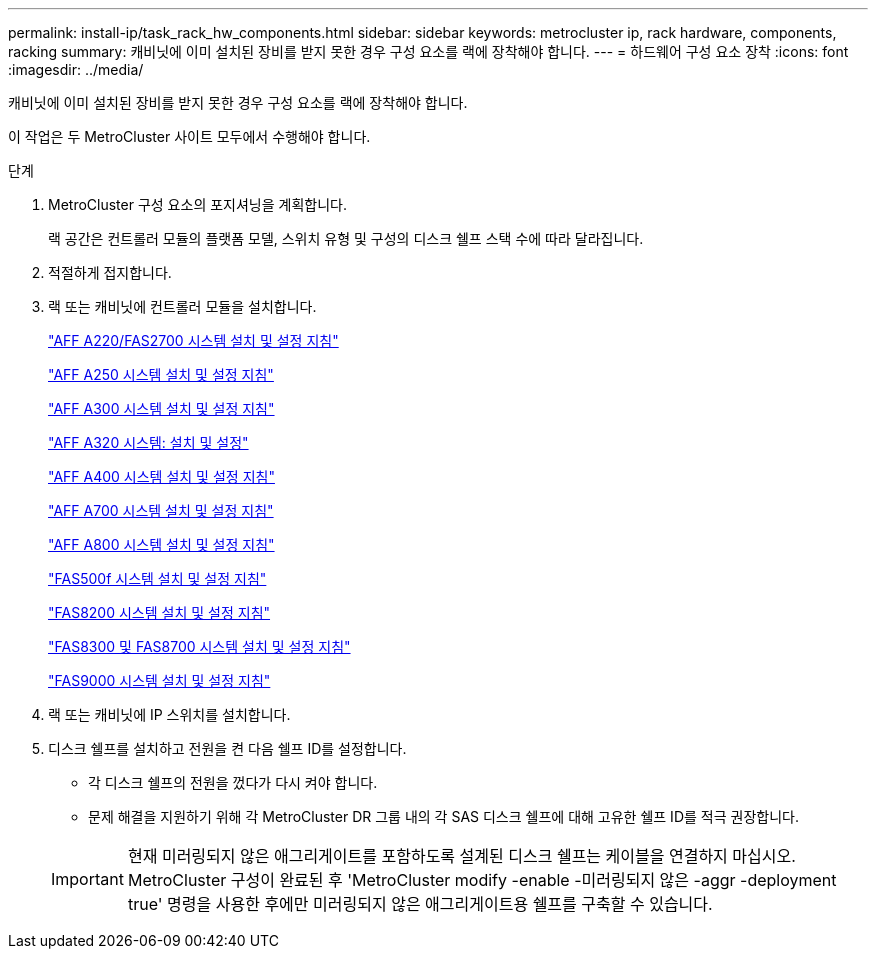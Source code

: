 ---
permalink: install-ip/task_rack_hw_components.html 
sidebar: sidebar 
keywords: metrocluster ip, rack hardware, components, racking 
summary: 캐비닛에 이미 설치된 장비를 받지 못한 경우 구성 요소를 랙에 장착해야 합니다. 
---
= 하드웨어 구성 요소 장착
:icons: font
:imagesdir: ../media/


[role="lead"]
캐비닛에 이미 설치된 장비를 받지 못한 경우 구성 요소를 랙에 장착해야 합니다.

이 작업은 두 MetroCluster 사이트 모두에서 수행해야 합니다.

.단계
. MetroCluster 구성 요소의 포지셔닝을 계획합니다.
+
랙 공간은 컨트롤러 모듈의 플랫폼 모델, 스위치 유형 및 구성의 디스크 쉘프 스택 수에 따라 달라집니다.

. 적절하게 접지합니다.


. 랙 또는 캐비닛에 컨트롤러 모듈을 설치합니다.
+
https://library.netapp.com/ecm/ecm_download_file/ECMLP2842666["AFF A220/FAS2700 시스템 설치 및 설정 지침"^]

+
https://library.netapp.com/ecm/ecm_download_file/ECMLP2870798["AFF A250 시스템 설치 및 설정 지침"^]

+
https://library.netapp.com/ecm/ecm_download_file/ECMLP2469722["AFF A300 시스템 설치 및 설정 지침"^]

+
https://docs.netapp.com/platstor/topic/com.netapp.doc.hw-a320-install-setup/home.html["AFF A320 시스템: 설치 및 설정"^]

+
https://library.netapp.com/ecm/ecm_download_file/ECMLP2858854["AFF A400 시스템 설치 및 설정 지침"^]

+
https://library.netapp.com/ecm/ecm_download_file/ECMLP2873445["AFF A700 시스템 설치 및 설정 지침"^]

+
https://library.netapp.com/ecm/ecm_download_file/ECMLP2842668["AFF A800 시스템 설치 및 설정 지침"^]

+
https://library.netapp.com/ecm/ecm_download_file/ECMLP2872833["FAS500f 시스템 설치 및 설정 지침"^]

+
https://library.netapp.com/ecm/ecm_download_file/ECMLP2316769["FAS8200 시스템 설치 및 설정 지침"^]

+
https://library.netapp.com/ecm/ecm_download_file/ECMLP2858856["FAS8300 및 FAS8700 시스템 설치 및 설정 지침"^]

+
https://library.netapp.com/ecm/ecm_download_file/ECMLP2874463["FAS9000 시스템 설치 및 설정 지침"^]



. 랙 또는 캐비닛에 IP 스위치를 설치합니다.
. 디스크 쉘프를 설치하고 전원을 켠 다음 쉘프 ID를 설정합니다.
+
** 각 디스크 쉘프의 전원을 껐다가 다시 켜야 합니다.
** 문제 해결을 지원하기 위해 각 MetroCluster DR 그룹 내의 각 SAS 디스크 쉘프에 대해 고유한 쉘프 ID를 적극 권장합니다.


+

IMPORTANT: 현재 미러링되지 않은 애그리게이트를 포함하도록 설계된 디스크 쉘프는 케이블을 연결하지 마십시오. MetroCluster 구성이 완료된 후 'MetroCluster modify -enable -미러링되지 않은 -aggr -deployment true' 명령을 사용한 후에만 미러링되지 않은 애그리게이트용 쉘프를 구축할 수 있습니다.


